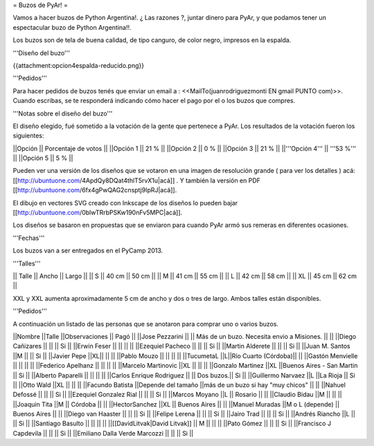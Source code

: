 = Buzos de PyAr! =

Vamos a hacer buzos de Python Argentina!. ¿ Las razones ?, juntar dinero para PyAr, y que podamos tener un espectacular buzo de Python Argentina!!.

Los buzos son de tela de buena calidad, de tipo canguro, de color negro, impresos en la espalda. 

'''Diseño del buzo'''

{{attachment:opcion4espalda-reducido.png}}

'''Pedidos'''

Para hacer pedidos de buzos tenés que enviar un email a : <<MailTo(juanrodriguezmonti EN gmail PUNTO com)>>. 
Cuando escribas, se te responderá indicando cómo hacer el pago por el o los buzos que compres.

'''Notas sobre el diseño del buzo'''

El diseño elegido, fué sometido a la votación de la gente que pertenece a PyAr. Los resultados de la votación fueron los siguientes:

||Opción || Porcentaje de votos ||
||Opción 1 || 21 % ||
||Opción 2 || 0 % ||
||Opción 3 || 21 % ||
||'''Opción 4''' || '''53 %''' ||
||Opción 5 || 5 % ||

Pueden ver una versión de los diseños que se votaron en una imagen de resolución grande ( para ver los detalles ) acá: [[http://ubuntuone.com/4ApdQy8DQat4thlT5rvX1u|acá]] . Y también la versión en PDF [[http://ubuntuone.com/6fx4gPwQAG2cnsptj9IpRJ|acá]].

El dibujo en vectores SVG creado con Inkscape de los diseños lo pueden bajar [[http://ubuntuone.com/0blwTRrbPSKw190nFv5MPC|acá]]. 

Los diseños se basaron en propuestas que se enviaron para cuando PyAr armó sus remeras en diferentes ocasiones.

'''Fechas'''

Los buzos van a ser entregados en el PyCamp 2013.

'''Talles'''

|| Talle || Ancho || Largo ||
|| S || 40 cm || 50 cm ||
|| M || 41 cm || 55 cm ||
|| L || 42 cm || 58 cm ||
|| XL || 45 cm || 62 cm ||

XXL y XXL aumenta aproximadamente 5 cm de ancho y dos o tres de largo. Ambos talles están disponibles.

'''Pedidos'''

A continuación un listado de las personas que se anotaron para comprar uno o varios buzos.

||Nombre ||Talle ||Observaciones || Pagó ||
||Jose Pezzarini          || || Más de un buzo. Necesita envio a Misiones. ||  ||
||Diego Cañizares         || || || Si ||
||Erwin Feser             || || ||  ||
||Ezequiel Pacheco        || || || Si ||
||Martin Alderete         || || || Si ||
||Juan M. Santos          ||M || || Si ||
||Javier Pepe             ||XL|| || ||
||Pablo Mouzo             || || || ||
||TucumetaL               ||L||Río Cuarto (Córdoba)|| ||
||Gastón Menvielle        || || || ||
||Federico Apelhanz       || || || ||
||Marcelo Martinovic      ||XL || || ||
||Gonzalo Martinez        ||XL ||Buenos Aires - San Martin || Si ||
||Alberto Paparelli        || || || ||
||Carlos Enrique Rodriguez || || Dos buzos.|| Si ||
||Guillermo Narvaez ||L ||La Rioja || Si ||
||Otto Wald      ||XL || || ||
||Facundo Batista      ||Depende del tamaño ||más de un buzo si hay "muy chicos" || ||
||Nahuel Defossé || || || Si ||
||Ezequiel Gonzalez Rial || || || Si ||
||Marcos Moyano ||L || Rosario || ||
||Claudio Bidau ||M || || ||
||Joaquin Tita  ||M || Córdoba || ||
||HectorSanchez  ||XL || Buenos Aires || ||
||Manuel Muradas  ||M o L (depende) || Buenos Aires || ||
||Diego van Haaster || || || Si ||
||Felipe Lerena || || || Si ||
||Jairo Trad || || || Si ||
||Andrés Riancho ||L || || Si ||
||Santiago Basulto || || || ||
||[[DavidLitvak|David Litvak]] || M || || ||
||Pato Gómez || || || Si ||
||Francisco J Capdevila || || || Si ||
||Emiliano Dalla Verde Marcozzi || || || Si ||
